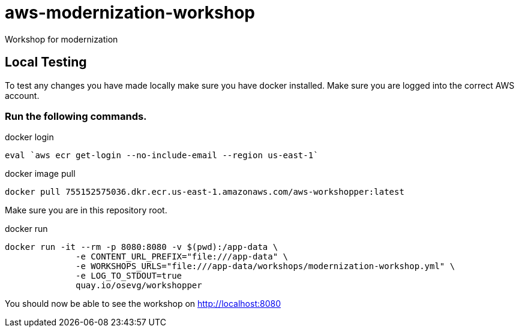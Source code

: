 = aws-modernization-workshop
Workshop for modernization

== Local Testing
To test any changes you have made locally make sure you have docker installed. Make sure you are logged into the correct AWS account.

=== Run the following commands.
.docker login
[source,shell]
----
eval `aws ecr get-login --no-include-email --region us-east-1`
----

.docker image pull
[source,shell]
----
docker pull 755152575036.dkr.ecr.us-east-1.amazonaws.com/aws-workshopper:latest
----

Make sure you are in this repository root.

.docker run
[source,shell]
----
docker run -it --rm -p 8080:8080 -v $(pwd):/app-data \
              -e CONTENT_URL_PREFIX="file:///app-data" \
              -e WORKSHOPS_URLS="file:///app-data/workshops/modernization-workshop.yml" \
              -e LOG_TO_STDOUT=true
              quay.io/osevg/workshopper
----

You should now be able to see the workshop on http://localhost:8080
